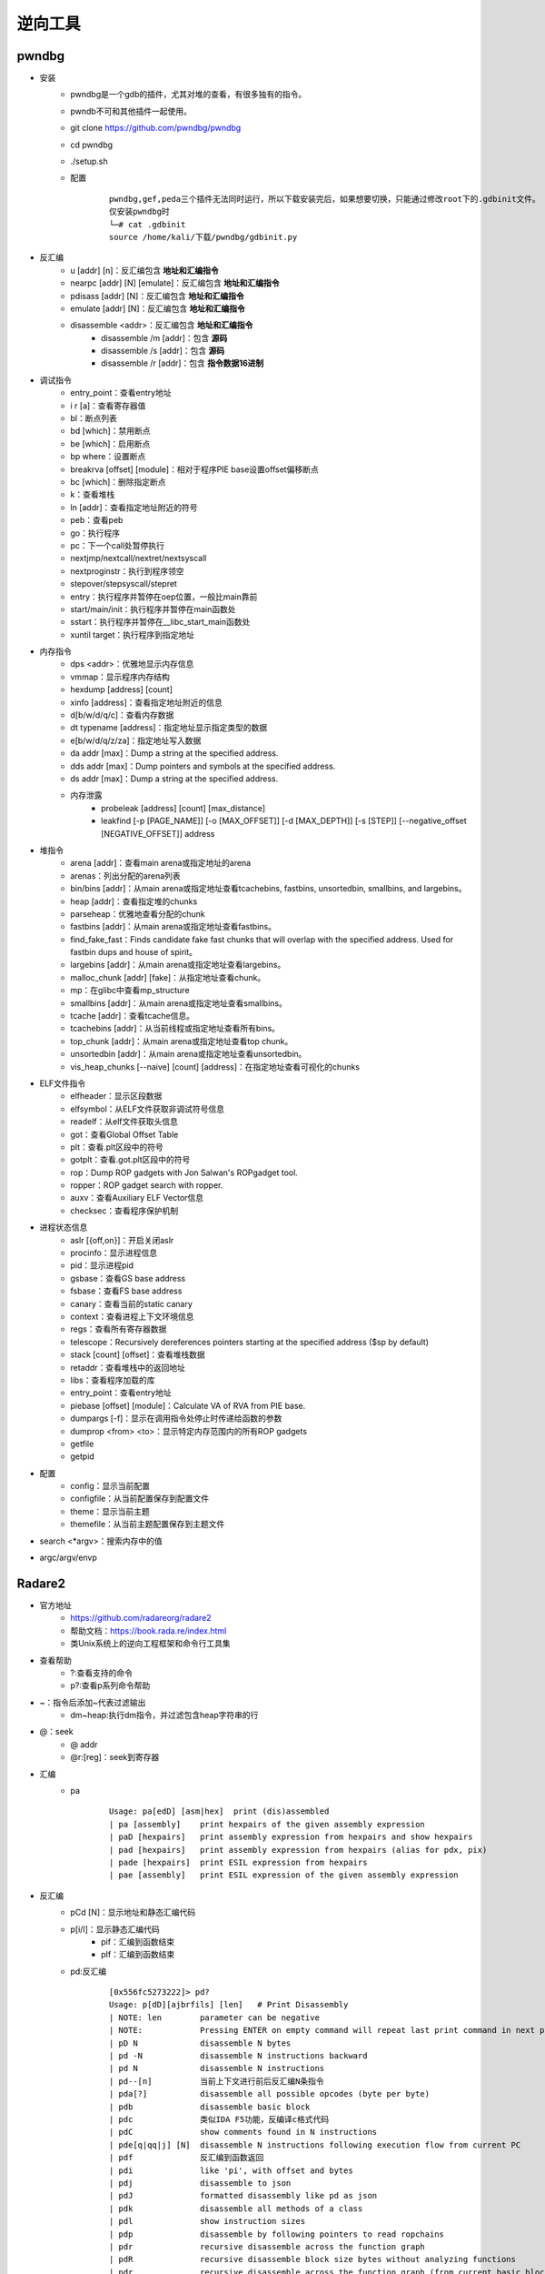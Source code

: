 ﻿逆向工具
========================================

pwndbg
----------------------------------------
+ 安装
	- pwndbg是一个gdb的插件，尤其对堆的查看，有很多独有的指令。
	- pwndb不可和其他插件一起使用。
	- git clone https://github.com/pwndbg/pwndbg
	- cd pwndbg
	- ./setup.sh
	- 配置
		::
		
			pwndbg,gef,peda三个插件无法同时运行，所以下载安装完后，如果想要切换，只能通过修改root下的.gdbinit文件。
			仅安装pwndbg时
			└─# cat .gdbinit    
			source /home/kali/下载/pwndbg/gdbinit.py
			
+ 反汇编
	- u [addr] [n]：反汇编包含 **地址和汇编指令**
	- nearpc [addr] [N] [emulate]：反汇编包含 **地址和汇编指令**
	- pdisass [addr] [N]：反汇编包含 **地址和汇编指令**
	- emulate [addr] [N]：反汇编包含 **地址和汇编指令**
	- disassemble <addr>：反汇编包含 **地址和汇编指令**
		+ disassemble /m [addr]：包含 **源码**
		+ disassemble /s [addr]：包含 **源码**
		+ disassemble /r [addr]：包含 **指令数据16进制**
+ 调试指令
	- entry_point：查看entry地址
	- i r [a]：查看寄存器值
	- bl：断点列表
	- bd [which]：禁用断点
	- be [which]：启用断点
	- bp where：设置断点
	- breakrva [offset] [module]：相对于程序PIE base设置offset偏移断点
	- bc [which]：删除指定断点
	- k：查看堆栈
	- ln [addr]：查看指定地址附近的符号
	- peb：查看peb
	- go：执行程序
	- pc：下一个call处暂停执行
	- nextjmp/nextcall/nextret/nextsyscall
	- nextproginstr：执行到程序领空
	- stepover/stepsyscall/stepret
	- entry：执行程序并暂停在oep位置，一般比main靠前
	- start/main/init：执行程序并暂停在main函数处
	- sstart：执行程序并暂停在__libc_start_main函数处
	- xuntil target：执行程序到指定地址
+ 内存指令
	- dps <addr>：优雅地显示内存信息
	- vmmap：显示程序内存结构
	- hexdump [address] [count]
	- xinfo [address]：查看指定地址附近的信息
	- d[b/w/d/q/c]：查看内存数据
	- dt typename [address]：指定地址显示指定类型的数据
	- e[b/w/d/q/z/za]：指定地址写入数据
	- da addr [max]：Dump a string at the specified address. 
	- dds addr [max]：Dump pointers and symbols at the specified address. 
	- ds addr [max]：Dump a string at the specified address. 
	- 内存泄露
		+ probeleak [address] [count] [max_distance]
		+ leakfind [-p [PAGE_NAME]] [-o [MAX_OFFSET]] [-d [MAX_DEPTH]] [-s [STEP]] [--negative_offset [NEGATIVE_OFFSET]] address
+ 堆指令
	- arena [addr]：查看main arena或指定地址的arena
	- arenas：列出分配的arena列表
	- bin/bins [addr]：从main arena或指定地址查看tcachebins, fastbins, unsortedbin, smallbins, and largebins。
	- heap [addr]：查看指定堆的chunks
	- parseheap：优雅地查看分配的chunk
	- fastbins [addr]：从main arena或指定地址查看fastbins。
	- find_fake_fast：Finds candidate fake fast chunks that will overlap with the specified address. Used for fastbin dups and house of spirit。
	- largebins [addr]：从main arena或指定地址查看largebins。
	- malloc_chunk [addr] [fake]：从指定地址查看chunk。
	- mp：在glibc中查看mp_structure
	- smallbins [addr]：从main arena或指定地址查看smallbins。
	- tcache [addr]：查看tcache信息。
	- tcachebins [addr]：从当前线程或指定地址查看所有bins。
	- top_chunk [addr]：从main arena或指定地址查看top chunk。
	- unsortedbin [addr]：从main arena或指定地址查看unsortedbin。
	- vis_heap_chunks [--naive] [count] [address]：在指定地址查看可视化的chunks
+ ELF文件指令
	- elfheader：显示区段数据
	- elfsymbol：从ELF文件获取非调试符号信息
	- readelf：从elf文件获取头信息
	- got：查看Global Offset Table
	- plt：查看.plt区段中的符号
	- gotplt：查看.got.plt区段中的符号
	- rop：Dump ROP gadgets with Jon Salwan's ROPgadget tool. 
	- ropper：ROP gadget search with ropper. 
	- auxv：查看Auxiliary ELF Vector信息
	- checksec：查看程序保护机制
+ 进程状态信息
	- aslr [{off,on}]：开启关闭aslr
	- procinfo：显示进程信息
	- pid：显示进程pid
	- gsbase：查看GS base address
	- fsbase：查看FS base address
	- canary：查看当前的static canary
	- context：查看进程上下文环境信息
	- regs：查看所有寄存器数据
	- telescope：Recursively dereferences pointers starting at the specified address ($sp by default)
	- stack [count] [offset]：查看堆栈数据
	- retaddr：查看堆栈中的返回地址
	- libs：查看程序加载的库
	- entry_point：查看entry地址
	- piebase [offset] [module]：Calculate VA of RVA from PIE base.
	- dumpargs [-f]：显示在调用指令处停止时传递给函数的参数
	- dumprop <from> <to>：显示特定内存范围内的所有ROP gadgets
	- getfile
	- getpid
+ 配置
	- config：显示当前配置
	- configfile：从当前配置保存到配置文件
	- theme：显示当前主题
	- themefile：从当前主题配置保存到主题文件
+ search <\*argv>：搜索内存中的值
+ argc/argv/envp

Radare2
----------------------------------------
+ 官方地址
	- https://github.com/radareorg/radare2
	- 帮助文档：https://book.rada.re/index.html
	- 类Unix系统上的逆向工程框架和命令行工具集
+ 查看帮助
	- ?:查看支持的命令
	- p?:查看p系列命令帮助
+ ~：指令后添加~代表过滤输出
	- dm~heap:执行dm指令，并过滤包含heap字符串的行
+ @：seek
	- @ addr
	- @r:[reg]：seek到寄存器
+ 汇编
	- pa
		::
		
			Usage: pa[edD] [asm|hex]  print (dis)assembled
			| pa [assembly]    print hexpairs of the given assembly expression
			| paD [hexpairs]   print assembly expression from hexpairs and show hexpairs
			| pad [hexpairs]   print assembly expression from hexpairs (alias for pdx, pix)
			| pade [hexpairs]  print ESIL expression from hexpairs
			| pae [assembly]   print ESIL expression of the given assembly expression
+ 反汇编
	- pCd [N]：显示地址和静态汇编代码
	- p[i/I]：显示静态汇编代码
		+ pif：汇编到函数结束
		+ pIf：汇编到函数结束
	- pd:反汇编
		::
		
			[0x556fc5273222]> pd?
			Usage: p[dD][ajbrfils] [len]   # Print Disassembly
			| NOTE: len        parameter can be negative
			| NOTE:            Pressing ENTER on empty command will repeat last print command in next page
			| pD N             disassemble N bytes
			| pd -N            disassemble N instructions backward
			| pd N             disassemble N instructions
			| pd--[n]          当前上下文进行前后反汇编N条指令
			| pda[?]           disassemble all possible opcodes (byte per byte)
			| pdb              disassemble basic block
			| pdc              类似IDA F5功能，反编译c格式代码
			| pdC              show comments found in N instructions
			| pde[q|qq|j] [N]  disassemble N instructions following execution flow from current PC
			| pdf              反汇编到函数返回
			| pdi              like 'pi', with offset and bytes
			| pdj              disassemble to json
			| pdJ              formatted disassembly like pd as json
			| pdk              disassemble all methods of a class
			| pdl              show instruction sizes
			| pdp              disassemble by following pointers to read ropchains
			| pdr              recursive disassemble across the function graph
			| pdR              recursive disassemble block size bytes without analyzing functions
			| pdr.             recursive disassemble across the function graph (from current basic block)
			| pds[?]           disassemble summary (strings, calls, jumps, refs) (see pdsf and pdfs)
			| pdt [n] [query]  disassemble N instructions in a table (see dtd for debug traces)
			| pdx [hex]        alias for pad or pix
		
			[0x556fc52731b5]> pdf @ sym.main
				; DATA XREF from entry0 @ 0x556fc52730bd
				;-- rax:
				;-- rip:
			┌ 188: int main (int argc, char **argv, char **envp);
			│           ; var int64_t var_20h @ rbp-0x20
			│           ; var int64_t var_14h @ rbp-0x14
			│           ; var int64_t var_10h @ rbp-0x10
			│           ; var int64_t var_8h @ rbp-0x8
			│           ; arg int argc @ rdi
			│           ; arg char **argv @ rsi
			│           0x556fc52731b5 b    55             push rbp
			│           0x556fc52731b6      4889e5         mov rbp, rsp
			│           0x556fc52731b9      4883ec20       sub rsp, 0x20
			│           0x556fc52731bd      897dec         mov dword [var_14h], edi ; argc
			│           0x556fc52731c0      488975e0       mov qword [var_20h], rsi ; argv
			│           0x556fc52731c4      837dec01       cmp dword [var_14h], 1
			│       ┌─< 0x556fc52731c8      7f19           jg 0x556fc52731e3
			
			@ addr 表示从addr开始汇编
			
+ 调试指令
	- r2 -d -A heap AAAAAAAAAAAA
		+ -A 自动化分析或者再命令台使用aaa
		+ -d 启动调试
	- s:移动到不同位置
		+ s：打印当前地址
		+ s @main：打印main函数地址
		+ s @PC：打印当前eip寄存器内容
		+ s addr
		+ s/sr	[register]
	- VV:可视化的函数调用图
	- db <function-name>：在函数或内存地址下断点
		::
		
			Usage: db    # Breakpoints commands
			| db                        List breakpoints
			| db*                       List breakpoints in r commands
			| db sym.main               Add breakpoint into sym.main
			| db <addr>                 Add breakpoint
			| dbH <addr>                Add hardware breakpoint
			| db- <addr>                Remove breakpoint
			| db-*                      Remove all the breakpoints
			| db.                       Show breakpoint info in current offset
			| dbj                       List breakpoints in JSON format
			| dbc <addr> <cmd>          Run command when breakpoint is hit
			| dbC <addr> <cmd>          Run command but continue until <cmd> returns zero
			| dbd <addr>                Disable breakpoint
			| dbe <addr>                Enable breakpoint
			| dbs <addr>                Toggle breakpoint
			| dbf                       Put a breakpoint into every no-return function
			| dbm <module> <offset>     Add a breakpoint at an offset from a module's base
			| dbn [<name>]              Show or set name for current breakpoint
			| dbi                       查看断点列表
			| dbi <addr>                Show breakpoint index in givengiven  offset
			| dbi.                      Show breakpoint index in current offset
			| dbi- <idx>                Remove breakpoint by index
			| dbix <idx> [expr]         Set expression for bp at given index
			| dbic <idx> <cmd>          Run command at breakpoint index
			| dbie <idx>                Enable breakpoint by index
			| dbid <idx>                Disable breakpoint by index
			| dbis <idx>                Swap Nth breakpoint
			| dbite <idx>               Enable breakpoint Trace by index
			| dbitd <idx>               Disable breakpoint Trace by index
			| dbits <idx>               Swap Nth breakpoint trace
			| dbh x86                   Set/list breakpoint plugin handlers
			| dbh- <name>               Remove breakpoint plugin handler
			| dbt[?]                    查看调用堆栈
			| dbx [expr]                Set expression for bp in current offset
			| dbw <addr> <r/w/rw>       Add watchpoint
			| drx number addr len perm  Modify hardware breakpoint
			| drx-number                Clear hardware breakpoint
	- do：重启调试程序
		::
		
			[0x7f5a4267b050]> do?
			Usage: do   # Debug (re)open commands
			| do            Open process (reload, alias for 'oo')
			| dor [rarun2]  Comma separated list of k=v rarun2 profile options (e dbg.profile)
			| doe           Show rarun2 startup profile
			| doe!          Edit rarun2 startup profile with $EDITOR
			| doo [args]    Reopen in debug mode with args (alias for 'ood')
			| doof [args]   Reopen in debug mode from file (alias for 'oodf')
			| doc           Close debug session
	- dc:执行二进制程序
		::
		
			Usage: dc   Execution continuation commands
			| dc                           Continue execution of all children
			| dc <pid>                     Continue execution of pid
			| dc[-pid]                     Stop execution of pid
			| dca [sym] [sym].             Continue at every hit on any given symbol
			| dcb                          Continue back until breakpoint
			| dcc                          Continue until call (use step into)
			| dccu                         Continue until unknown call (call reg)
			| dcf                          Continue until fork (TODO)
			| dck <signal> <pid>           Continue sending signal to process
			| dcp                          Continue until program code (mapped io section)
			| dcr                          Continue until ret (uses step over)
			| dcs[?] <num>                 Continue until syscall
			| dct <len>                    Traptrace from curseek to len, no argument to list
			| dcu[?] [..end|addr] ([end])  Continue until address (or range)
	- dr：打印寄存器数据
		+ dr：打印寄存器数据
		+ dr=：多列显示寄存器数据
		+ drr：打印寄存器数据，并显示引用数据
	- ds:单步相关命令
		::
		
			Usage: ds   Step commands
			| ds                Step one instruction				:单步步入
			| ds <num>          Step <num> instructions
			| dsb               Step back one instruction
			| dsf               Step until end of frame
			| dsi <cond>        Continue until condition matches
			| dsl               Step one source line
			| dsl <num>         Step <num> source lines
			| dso <num>         Step over <num> instructions		:单步步过
			| dsp               Step into program (skip libs)
			| dss <num>         Skip <num> step instructions
			| dsu[?] <address>  Step until <address>. See 'dsu?' for other step until cmds.
+ 内存指令
	- pv:打印内存数据
		::
		
			[0x55c6f2211149]> pv?
			Usage: pv[j][1,2,4,8,z]   
			| pv   print bytes based on asm.bits
			| pv1  print 1 byte in memory
			| pv2  print 2 bytes in memory
			| pv4  print 4 bytes in memory
			| pv8  print 8 bytes in memory
			| pvz  print value as string (alias for ps)
	- p[b/B/xb]：打印二进制格式数据
		- pb [N]：以比特位为计数单位
		- pB [N]：以字节为计数单位
		- pxb [N]:以hexdump形式显示二进制数据
	- pf：以指定格式显示内存数据
		::
		
			Usage: pf[.k[.f[=v]]|[v]]|[n]|[0|cnt][fmt] [a0 a1 ...]  
			Commands:
			| pf fmt                     Show data using the given format-string. See 'pf??' and 'pf???'.
			| pf?                        Help on commands
			| pf??                       Help on format characters
			| pf???                      Show usage examples
			| pf* fmt_name|fmt           Show data using (named) format as r2 flag create commands
			| pf.                        List all format definitions
			| pf.fmt_name                Show data using named format
			| pf.fmt_name.field_name     Show specific data field using named format
			| pf.fmt_name.field_name=33  Set new value for the specified field in named format
			| pf.fmt_name.field_name[i]  Show element i of array field_name
			| pf.fmt_name [0|cnt]fmt     Define a new named format
			| pf?fmt_name                Show the definition of a named format
			| pfc fmt_name|fmt           Show data using (named) format as C string
			| pfd.fmt_name               Show data using named format as graphviz commands
			| pfj fmt_name|fmt           Show data using (named) format in JSON
			| pfo fdf_name               Load a Format Definition File (fdf)
			| pfo                        List all format definition files (fdf)
			| pfq fmt ...                Quiet print format (do now show address)
			| pfs[.fmt_name| fmt]        Print the size of (named) format in bytes
			| pfv.fmt_name[.field]       Print value(s) only for named format. Useful for one-liners
			
			列出支持的复杂格式
			[0x56104a3021a9]> pfo
			zip
			trx
			dll
			elf32
			elf64
			mz
			elf_enums
			pe32
			
			加载格式：pfo elf64
			查看加载的数据格式：pf.
			查看复杂格式数据：
			[0x55fd4d10e1a9]> pf.elf_header @ 0x55fd4d10d000
				 ident : 
							struct<elf_ident>
					   magic : 0x55fd4d10d000 = "\x7fELF"
					   class : 0x55fd4d10d004 = class (enum elf_class) = 0x2 ; ELFCLASS64
						data : 0x55fd4d10d005 = data (enum elf_data) = 0x1 ; ELFDATA2LSB
					 version : 0x55fd4d10d006 = version (enum elf_hdr_version) = 0x1 ; EV_CURRENT
				  type : 0x55fd4d10d010 = type (enum elf_type) = 0x3 ; ET_DYN
			   machine : 0x55fd4d10d012 = machine (enum elf_machine) = 0x3e ; EM_X86_64
			   version : 0x55fd4d10d014 = version (enum elf_obj_version) = 0x1 ; EV_CURRENT
				 entry : 0x55fd4d10d018 = (qword)0x0000000000001070
				 phoff : 0x55fd4d10d020 = (qword)0x0000000000000040
				 shoff : 0x55fd4d10d028 = (qword)0x0000000000003ba8
				 flags : 0x55fd4d10d030 = 0x00000000
				ehsize : 0x55fd4d10d034 = 64
			 phentsize : 0x55fd4d10d036 = 56
				 phnum : 0x55fd4d10d038 = 13
			 shentsize : 0x55fd4d10d03a = 64
				 shnum : 0x55fd4d10d03c = 37
			  shstrndx : 0x55fd4d10d03e = 36
			
	- ph：计算数据块的各种hash
	- pc [N]：以代码形式显示数据
		::
		
			Usage: pc   # Print in code
			| pc   C
			| pc*  print 'wx' r2 commands
			| pcA  .bytes with instructions in comments
			| pca  GAS .byte blob
			| pcd  C dwords (8 byte)
			| pch  C half-words (2 byte)
			| pci  C array of bytes with instructions	//显示汇编注释
			| pcJ  javascript
			| pcj  json
			| pck  kotlin
			| pco  Objective-C
			| pcp  python
			| pcr  rust
			| pcS  shellscript that reconstructs the bin
			| pcs  string
			| pcv  JaVa
			| pcV  V (vlang.io)
			| pcw  C words (4 byte)
			| pcy  yara
			| pcz  Swift
	- px:十六进制视图
		::
		
			Usage: px[0afoswqWqQ][f]   # Print heXadecimal
			| px                show hexdump
			| px/               same as x/ in gdb (help x)
			| px0               8bit hexpair list of bytes until zero byte
			| pxa               show annotated hexdump
			| pxA[?]            show op analysis color map
			| pxb               dump bits in hexdump form
			| pxc               show hexdump with comments
			| pxd[?1248]        signed integer dump (1 byte, 2 and 4)
			| pxe               emoji hexdump! :)
			| pxf               show hexdump of current function
			| pxh               show hexadecimal half-words dump (16bit)
			| pxH               same as above, but one per line
			| pxi               HexII compact binary representation
			| pxl               display N lines (rows) of hexdump
			| pxo               show octal dump
			| pxq               show hexadecimal quad-words dump (64bit)
			| pxQ[q]            same as above, but one per line
			| pxr[1248][qj]     show hexword references (q=quiet, j=json)
			| pxs               show hexadecimal in sparse mode
			| pxt[*.] [origin]  show delta pointer table in r2 commands
			| pxw               show hexadecimal words dump (32bit)
			| pxW[q]            same as above, but one per line (q=quiet)
			| pxx               show N bytes of hex-less hexdump
			| pxX               show N words of hex-less hexdump
			
	- dm
		::
		
			Usage: dm   # Memory maps commands
			| dm                               List memory maps of target process
			| dm address size                  Allocate <size> bytes at <address> (anywhere if address is -1) in child process
			| dm=                              List memory maps of target process (ascii-art bars)		；进程内存布局
			| dm.                              Show map name of current address
			| dm*                              List memmaps in radare commands
			| dm- address                      Deallocate memory map of <address>
			| dmd[a] [file]                    Dump current (all) debug map region to a file (from-to.dmp) (see Sd)
			| dmh[?]                           Show map of heap			；查看Malloc chunk列表
			| dmi [addr|libname] [symname]     List symbols of target lib		；进程加载的模块
			| dmi* [addr|libname] [symname]    List symbols of target lib in radare commands
			| dmi.                             List closest symbol to the current address
			| dmiv                             Show address of given symbol for given lib
			| dmj                              List memmaps in JSON format
			| dml <file>                       Load contents of file into the current map region
			| dmm[?][j*]                       列出模块 (库文件，内存中加载的二进制文件)
			| dmp[?] <address> <size> <perms>  Change page at <address> with <size>, protection <perms> (perm)
			| dms[?] <id> <mapaddr>            Take memory snapshot
			| dms- <id> <mapaddr>              Restore memory snapshot
			| dmS [addr|libname] [sectname]    List sections of target lib
			| dmS* [addr|libname] [sectname]   List sections of target lib in radare commands
			| dmL address size                 Allocate <size> bytes at <address> and promote to huge page
			| TODO:                            map files in process memory. (dmf file @ [addr])
+ 堆指令
	::
	
		Usage:  dmh   # Memory map heap
		| dmh                                          查看堆中所有malloc_chunk列表
		| dmh @[malloc_state]                          查看指定malloc_state的malloc_chunk列表
		| dmha                                         查看所有malloc_state列表
		| dmhb @[malloc_state]                         查看指定malloc_state的所有bin数据
		| dmhb [bin_num|bin_num:malloc_state]          查看指定malloc_state的指定序号bin数据
		| dmhbg [bin_num]                              Display double linked list graph of main_arena's bin [Under developemnt]
		| dmhc @[chunk_addr]                           查看指定地址的malloc_chunk数据
		| dmhf @[malloc_state]                         查看指定malloc_state的fastbins数据
		| dmhf [fastbin_num|fastbin_num:malloc_state]  查看指定malloc_state的指定序号的fastbin数据
		| dmhg                                         查看堆malloc_chunk列表图示
		| dmhg [malloc_state]                          Display heap graph of a particular arena
		| dmhi @[malloc_state]                         查看指定malloc_state的heap_info数据
		| dmhj                                         List the chunks inside the heap segment in JSON format
		| dmhm                                         查看main thread所有的malloc_state数据
		| dmhm @[malloc_state]                         List all malloc_state instance of a particular arena
		| dmht                                         查看thread cache的malloc_state列表
		| dmh?                                         Show map heap help
+ ELF文件指令
	- ia：查看二进制程序基本信息，导入库，导出库
	- it：查看二进制hash值
	- ie：查看程序entrypoint
	- iS：显示文件区段
	- iSS：显示内存段
	- is：查看符号信息（Symbols）
	- iz/izj：查看数据段中的字符串
	- izz：Search for Strings in the whole binary
	- id：pdb调试
		::
		
			[0x55ccb818f179]> id?
			| id                 Show DWARF source lines information
			| idp [file.pdb]     Load pdb file information
			| idpi [file.pdb]    Show pdb file information
			| idpi*              Show symbols from pdb as flags (prefix with dot to import)
			| idpd               Download pdb file on remote server
			注：gcc -g编译
	- afl：列出二进制中存在的函数
	- axt：查看交叉引用
		::
		
			[0x7f9902a44050]> axt sym.imp.malloc
			main 0x5636016ef1e8 [CALL] call sym.imp.malloc
			main 0x5636016ef1f6 [CALL] call sym.imp.malloc